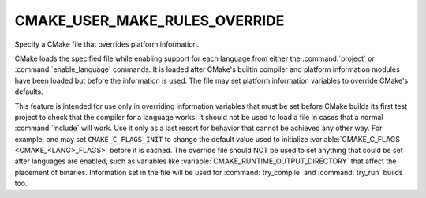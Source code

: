 CMAKE_USER_MAKE_RULES_OVERRIDE
------------------------------

Specify a CMake file that overrides platform information.

CMake loads the specified file while enabling support for each
language from either the :command:`project` or :command:`enable_language`
commands.  It is loaded after CMake's builtin compiler and platform information
modules have been loaded but before the information is used.  The file
may set platform information variables to override CMake's defaults.

This feature is intended for use only in overriding information
variables that must be set before CMake builds its first test project
to check that the compiler for a language works.  It should not be
used to load a file in cases that a normal :command:`include` will work.  Use
it only as a last resort for behavior that cannot be achieved any
other way.  For example, one may set ``CMAKE_C_FLAGS_INIT`` to change the
default value used to initialize :variable:`CMAKE_C_FLAGS <CMAKE_<LANG>_FLAGS>`
before it is cached.  The override file should NOT be used to set anything
that could be set after languages are enabled, such as variables like
:variable:`CMAKE_RUNTIME_OUTPUT_DIRECTORY` that affect the placement of
binaries.  Information set in the file will be used for :command:`try_compile`
and :command:`try_run` builds too.
